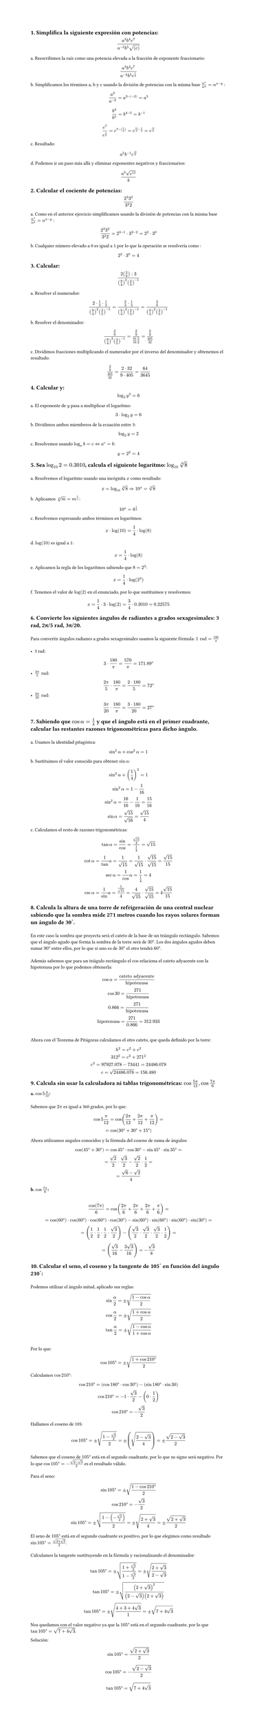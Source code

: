 #set page(height: auto)
#set heading()
== 1. Simplifica la siguiente expresión con potencias: 
$ (a^3b^4c^7)/(a^(-2)b^5sqrt((c))) $

a. Reescribimos la raíz como una potencia elevada a la fracción de exponente fraccionario:
$ (a^3b^4c^7)/(a^(-2)b^5c^(1/2)) $

b. Simplificamos los términos a, b y c usando la división de potencias con la misma base
$n^x / n^y = n ^ (x-y)$ :

$ a^3/a^(-2) = a^(3 -(-2)) = a^5 $

$ b^4 / b^5 = b^(4 - 5) = b ^(-1) $

$ c^7 / c^(1/2) = c^(7 - (1/2)) = c^(14/2 - 1/2) = c^(13/2) $

c. Resultado:
$ a^5b^(-1)c^(13/2) $

d. Podemos ir un paso más allá y eliminar exponentes negativos y fraccionarios:

$ (a^5 sqrt(c^13))/b $

== 2. Calcular el cociente de potencias:
$ (2^3 3^2)/(3^2 2) $

a. Como en el anterior ejercicio simplificamos usando la división de potencias con la misma base
$n^x / n^y = n ^ (x-y)$ :

$ (2^3 3^2)/(3^2 2) = 2 ^ ( 3 - 1 ) dot 3 ^ ( 2 - 2) = 2 ^ 2 dot 3 ^ 0 $

b. Cualquier número elevado a 0 es igual a 1 por lo que la operación se resolvería como :
$ 2 ^ 2 dot 3 ^ 0 = 4 $

== 3. Calcular:
$ (2 (3/9) :3)/((9/4)^2 (2/5)^(-1)) $

a. Resolver el numerador:

$ (2 dot 1/3 dot 1/3)/((9/4)^2 (2/5)^(-1))= (2/3 dot 1/3)/((9/4)^2 (2/5)^(-1)) = (2/9)/((9/4)^2 (2/5)^(-1)) $

b. Resolver el denominador:

$ (2/9)/((9/4)^2 (2/5)^(-1)) = (2/9)/(81/16 5/2) = (2/9)/(405/32) $

c. Dividimos fracciones multiplicando el numerador por el inverso del denominador y obtenemos el resultado:

$ (2/9)/(405/32) = (2 dot 32) / (9 dot 405) = 64 / 3645 $

== 4. Calcular y: 
$ log_2 y^3 = 6 $

a. El exponente de $y$ pasa a multiplicar el logaritmo:

$ 3 dot log_2 y = 6 $

b. Dividimos ambos miemberos de la ecuación entre 3:

$ log_2 y = 2 $

c. Resolvemos usando  $log_a b = c <=> a^c = b$: 

$ y = 2 ^ 2 = 4 $

== 5. Sea $log_10 2 = 0.3010$, calcula el siguiente logaritmo: $log_10 root(4, 8)$
\
a. Resolvemos el logaritmo usando una incógnita $x$ como resultado:
$ x = log_10 root(4,8)=> 10^x = root(4,8) $

b. Aplicamos $root(n,m)=m^(1/n)$:
$ 10^x = 8^(1/4) $

c. Resolvemos expresando ambos términos en logaritmos:
$ x dot log(10) = 1/4 dot log(8) $

d. $log(10)$ es igual a 1:
$ x = 1/4 dot log(8) $

e. Aplicamos la regla de los logaritmos sabiendo que $8=2^3$:
$ x = 1/4 dot log(2^3) $ 

f. Tenemos el valor de $log(2)$ en el enunciado, por lo que sustituimos y resolvemos:
$ x = 1/4 dot 3 dot log(2) = 3/4 dot 0.3010 = 0.22575 $

== 6. Convierte los siguientes ángulos de radiantes a grados sexagesimales: 3 rad, 2π/5 rad, 3π/20.
\
Para convertir ángulos radianes a grados sexagesimales usamos la siguiente fórmula: $1 "rad" = 180/pi​$ 
\
\
- 3 rad:
$ 3 dot 180/pi = 570/pi = 171.89 degree $
- $(2pi)/5 "rad"$:
$ (2pi)/5 dot 180/pi = (2 dot 180)/5 = 72 degree $
- $(3pi)/20 "rad"$:
$ (3pi)/20 dot 180/pi = (3 dot 180)/20 = 27 degree $

== 7. Sabiendo que $cos alpha = 1/4$  y que el ángulo está en el primer cuadrante, calcular las restantes razones trigonométricas para dicho ángulo.
\
a. Usamos la identidad pitagórica: 
$ sin^2 alpha + cos^2 alpha = 1 $

b. Sustituimos el valor conocido para obtener $sin alpha$:
$ 
sin^2 alpha + (1/4)^2  = 1 
\
sin^2 alpha = 1 - 1/16
\ 
sin^2 alpha = 16/16 - 1/16 = 15/16
\
sin alpha = sqrt(15)/sqrt(16) = sqrt(15)/4
$
c. Calculamos el resto de razones trigonométricas:
$
tan alpha = sin/cos = (sqrt(15)/4) / (1/4)= sqrt(15)
\
cot alpha = 1/tan alpha = 1/sqrt(15) = 1/sqrt(15) dot sqrt(15)/sqrt(15) = sqrt(15)/ 15
\
sec alpha = 1/cos alpha = 1 / (1/4) = 4
\
csc alpha = 1/sin alpha = 1 / sqrt(15)/4 = 4/sqrt(15) dot sqrt(15)/sqrt(15) = 4sqrt(15)/15
$

== 8. Calcula la altura de una torre de refrigeración de una central nuclear sabiendo que la sombra mide 271 metros cuando los rayos solares forman un ángulo de 30˚. 
\
En este caso la sombra que proyecta será el cateto de la base de un triángulo rectángulo. Sabemos que el ángulo agudo que forma la sombra de la torre será de $30degree$. Los dos ángulos agudos deben sumar $90degree$ entre ellos, por lo que si uno es de $30degree$ el otro tendrá $60degree$. 
\
\
Además sabemos que para un triágulo rectángulo el $cos$ relaciona el cateto adyacente con la hipotenusa por lo que podemos obtenerla: 

$ cos alpha = "cateto adyacente"/"hipotenusa" 
\
cos 30 = 271 / "hipotenusa"
\
0.866 = 271 / "hipotenusa"
\
"hipotenusa" = 271 / 0.866 = 312.933
$
\
Ahora con el Teorema de Pitágoras calculamos el otro cateto, que queda definido por la torre:
$
h^2 = c^2 + c^2
\
312^2 = c^2 + 271^2
\
c^2 = 97927.078 - 73441 = 24486.078
\
c = sqrt(24486.078) = 156.480
$
== 9. Calcula sin usar la calculadora ni tablas trigonométricas: $cos (5pi)/12 , cos (7pi)/6$
=== a. $ cos 5pi/12$: 
\
Sabemos que $2pi$ es igual a 360 grados, por lo que:

$ cos 5pi/12 = cos ((2pi)/12 + (2pi)/12 + pi/12) = 
\ 
= cos (30degree + 30degree + 15degree) $

Ahora utilizamos angulos conocidos y la fórmula del coseno de suma de ángulos:

$
cos (45degree + 30degree) = cos 45degree dot cos 30degree - sin 45degree dot sin 35degree = 
\ 
= sqrt(2)/2 dot sqrt(3)/2 - sqrt(2)/2 dot 1/2 = 
\
= (sqrt(6) - sqrt(2))/4
$

=== b. $ cos (7pi)/6$:
\
$ cos(7pi)/6 = cos((2pi)/6 + (2pi)/6 + (2pi)/6 + pi/6) =
\
= cos(60degree) dot cos(60degree) dot cos(60degree) dot cos(30degree) - sin(60degree) dot  sin(60degree) dot sin(60degree) dot sin(30degree) =
\
= (1/2 dot 1/2 dot 1/2 dot sqrt(3)/2) -   (sqrt(3)/2 dot sqrt(3)/2 dot sqrt(3)/2 dot 1/2) =
\
= (  sqrt(3)/16 - (3 sqrt(3))/16) = -sqrt(3)/8
$

== 10. Calcular el seno, el coseno y la tangente de 105˚ en función del ángulo 210˚:
\
Podemos utilizar el ángulo mitad, aplicado sus reglas:
$
sin alpha/2 = plus.minus sqrt((1 - cos alpha)/2)
\
cos alpha/2 = plus.minus sqrt((1 + cos alpha)/2)
\
tan alpha/2 = plus.minus sqrt((1 - cos alpha)/(1 + cos alpha))
$
\
Por lo que: 
$
cos 105degree = plus.minus sqrt((1 + cos 210degree)/2)
$
Calculamos $cos 210 degree$:
$
cos 210degree = (cos 180degree dot cos 30degree ) - (sin 180degree dot sin 30)
\
cos 210degree = -1 dot sqrt(3)/2 - (0 dot 1/2)
\
cos 210degree = -sqrt(3)/2
$
Hallamos el coseno de 105:
$
cos 105degree = plus.minus sqrt((1 - sqrt(3)/2 )/2) = plus.minus (sqrt((2 - sqrt(3))/4)) = plus.minus (sqrt(2-sqrt(3)))/2
$
Sabemos que el coseno de $105degree$ está en el segundo cuadrante, por lo que su signo será negativo. Por lo que $cos 105 degree = -(sqrt(2-sqrt(3)))/2$ es el resultado válido.
\
\ 
Para el seno:
$
sin 105degree = plus.minus sqrt((1- cos 210 degree)/2)
\
cos 210degree = -sqrt(3)/2
\
sin 105degree = plus.minus sqrt((1- (-sqrt(3)/2))/2) = plus.minus sqrt((2+ sqrt(3))/4) = plus.minus sqrt(2+sqrt(3))/2
$
El seno de $105degree$ está en el segundo cuadrante es positivo, por lo que elegimos como resultado $ sin 105 degree = sqrt(2+sqrt(3))/2$.
\
\
Calculamos la tangente sustituyendo en la fórmula y racionalizando el denominador:
$
tan 105 degree = plus.minus sqrt((1+ sqrt(3)/2)/(1- sqrt(3)/2)) = plus.minus sqrt((2+ sqrt(3))/(2- sqrt(3)))
\
tan 105 degree = plus.minus sqrt(((2+sqrt(3))^2)/((2-sqrt(3))(2+sqrt(3))))
\
tan 105 degree = plus.minus sqrt((4+3+4sqrt(3))/1) = plus.minus sqrt(7+4sqrt(3))
$
Nos quedamos con el valor negativo ya que la $105degree$ está en el segundo cuadrante, por lo que $tan 105 degree = sqrt(7+4sqrt(3))$.

Solución:
$ sin 105 degree = sqrt(2+sqrt(3))/2 $
$ cos 105 degree = -(sqrt(2-sqrt(3)))/2 $
$ tan 105 degree = sqrt(7+4sqrt(3)) $